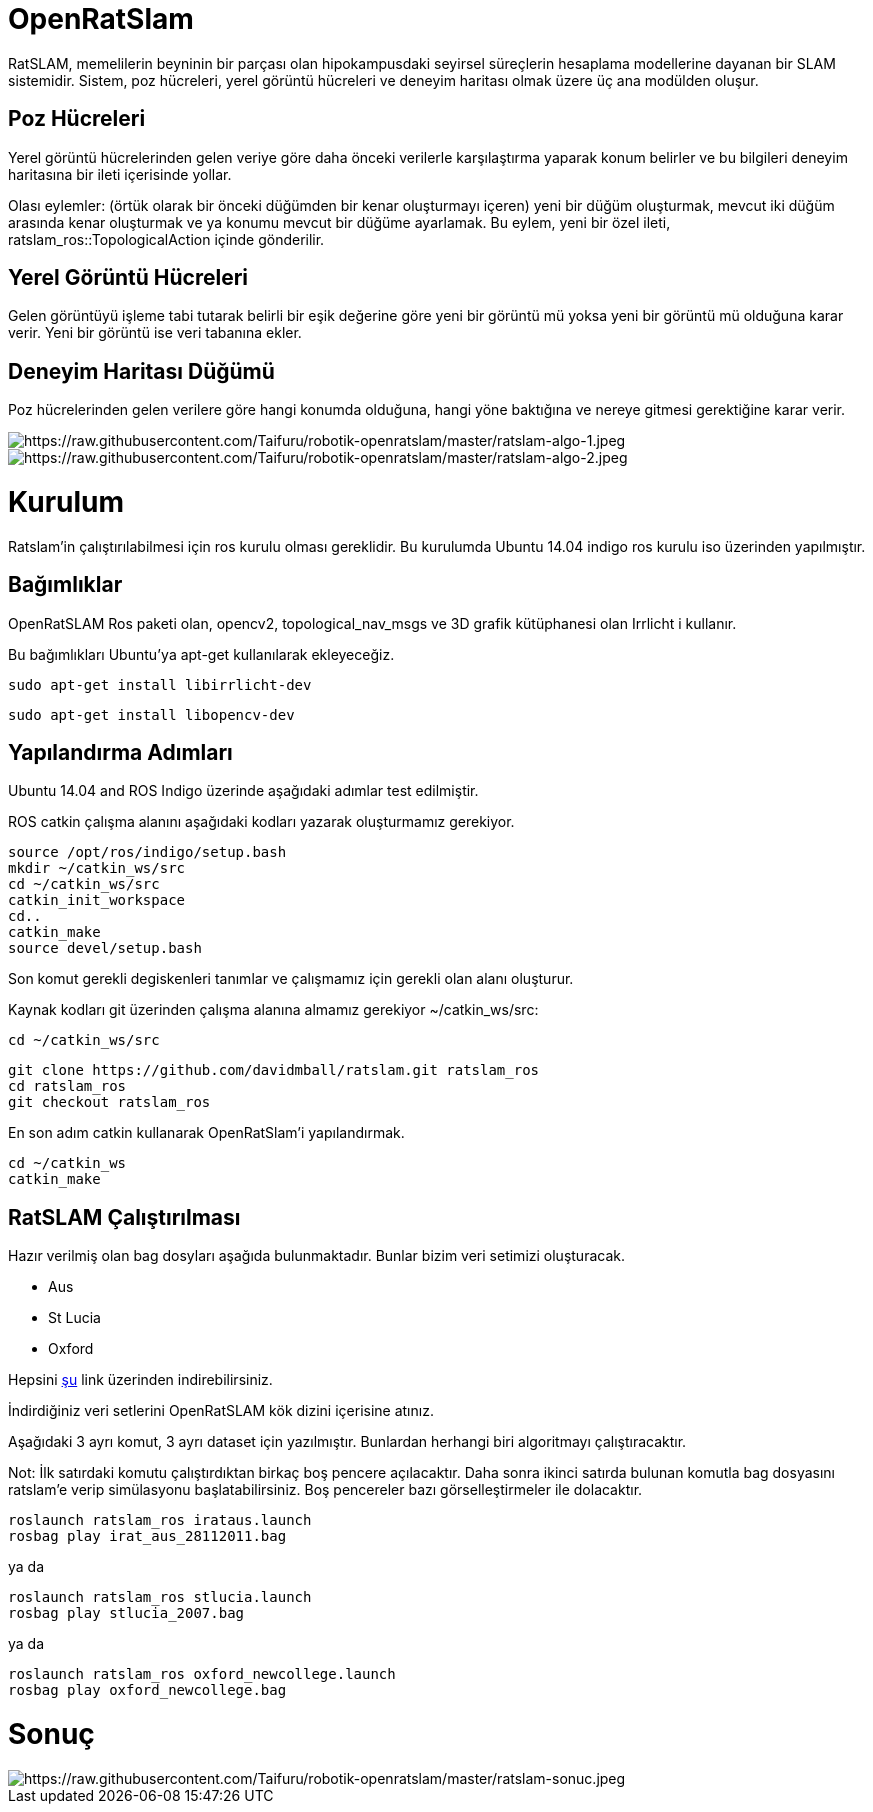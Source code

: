 = OpenRatSlam 

RatSLAM, memelilerin beyninin bir parçası olan hipokampusdaki seyirsel süreçlerin hesaplama modellerine dayanan bir SLAM sistemidir. Sistem, poz hücreleri, yerel görüntü hücreleri ve deneyim haritası olmak üzere üç ana modülden oluşur.

== Poz Hücreleri

Yerel görüntü hücrelerinden gelen veriye göre daha önceki verilerle karşılaştırma yaparak konum belirler ve bu bilgileri deneyim haritasına bir ileti içerisinde yollar.

Olası eylemler: (örtük olarak bir önceki düğümden bir kenar oluşturmayı içeren) yeni bir düğüm oluşturmak, mevcut iki düğüm arasında kenar oluşturmak ve ya konumu mevcut bir düğüme ayarlamak. Bu eylem, yeni bir özel ileti, ratslam_ros::TopologicalAction içinde gönderilir.

== Yerel Görüntü Hücreleri

Gelen görüntüyü işleme tabi tutarak belirli bir eşik değerine göre yeni bir görüntü mü yoksa yeni bir görüntü mü olduğuna karar verir. Yeni bir görüntü ise veri tabanına ekler.

== Deneyim Haritası Düğümü

Poz hücrelerinden gelen verilere göre hangi konumda olduğuna, hangi yöne baktığına ve nereye gitmesi gerektiğine karar verir.

image::images/image.png[https://raw.githubusercontent.com/Taifuru/robotik-openratslam/master/ratslam-algo-1.jpeg]

image::images/image.png[https://raw.githubusercontent.com/Taifuru/robotik-openratslam/master/ratslam-algo-2.jpeg]

= Kurulum =

Ratslam'in çalıştırılabilmesi için ros kurulu olması gereklidir. Bu kurulumda Ubuntu 14.04 indigo ros kurulu iso üzerinden yapılmıştır.

== Bağımlıklar

OpenRatSLAM Ros paketi olan, opencv2, topological_nav_msgs ve 3D grafik kütüphanesi olan Irrlicht i kullanır.

Bu bağımlıkları Ubuntu'ya apt-get kullanılarak ekleyeceğiz.

[source,java]
----
sudo apt-get install libirrlicht-dev

----

[source,java]
----
sudo apt-get install libopencv-dev

----

== Yapılandırma Adımları

Ubuntu 14.04 and ROS Indigo üzerinde aşağıdaki adımlar test edilmiştir.

ROS catkin çalışma alanını aşağıdaki kodları yazarak oluşturmamız gerekiyor.

[source,java]
----
source /opt/ros/indigo/setup.bash
mkdir ~/catkin_ws/src
cd ~/catkin_ws/src
catkin_init_workspace
cd..
catkin_make
source devel/setup.bash
----

Son komut gerekli degiskenleri tanımlar ve çalışmamız için gerekli olan alanı oluşturur.

Kaynak kodları git üzerinden çalışma alanına almamız gerekiyor ~/catkin_ws/src:

[source,java]
----
cd ~/catkin_ws/src

----

[source,java]
----
git clone https://github.com/davidmball/ratslam.git ratslam_ros
cd ratslam_ros
git checkout ratslam_ros

----

En son adım catkin kullanarak OpenRatSlam'i yapılandırmak.

[source,java]
----
cd ~/catkin_ws
catkin_make

----

== RatSLAM Çalıştırılması

Hazır verilmiş olan bag dosyları aşağıda bulunmaktadır. Bunlar bizim veri setimizi oluşturacak.

*   Aus
*   St Lucia
*   Oxford

Hepsini https://wiki.qut.edu.au/display/cyphy/OpenRatSLAM+datasets[şu] link üzerinden indirebilirsiniz.

İndirdiğiniz veri setlerini OpenRatSLAM kök dizini içerisine atınız.

Aşağıdaki 3 ayrı komut, 3 ayrı dataset için yazılmıştır. Bunlardan herhangi biri algoritmayı çalıştıracaktır.

Not: İlk satırdaki komutu çalıştırdıktan birkaç boş pencere açılacaktır. Daha sonra ikinci satırda bulunan komutla bag dosyasını ratslam'e verip simülasyonu başlatabilirsiniz. Boş pencereler bazı görselleştirmeler ile dolacaktır.


[source,java]
----
roslaunch ratslam_ros irataus.launch
rosbag play irat_aus_28112011.bag

----

ya da

[source,java]
----
roslaunch ratslam_ros stlucia.launch
rosbag play stlucia_2007.bag

----

ya da

[source,java]
----
roslaunch ratslam_ros oxford_newcollege.launch
rosbag play oxford_newcollege.bag

----

= Sonuç 

image::images/image.png[https://raw.githubusercontent.com/Taifuru/robotik-openratslam/master/ratslam-sonuc.jpeg]


